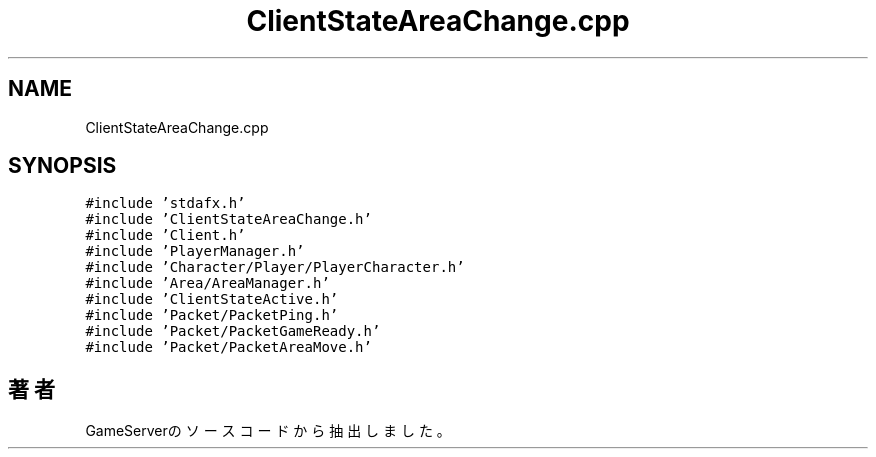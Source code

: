 .TH "ClientStateAreaChange.cpp" 3 "2018年12月21日(金)" "GameServer" \" -*- nroff -*-
.ad l
.nh
.SH NAME
ClientStateAreaChange.cpp
.SH SYNOPSIS
.br
.PP
\fC#include 'stdafx\&.h'\fP
.br
\fC#include 'ClientStateAreaChange\&.h'\fP
.br
\fC#include 'Client\&.h'\fP
.br
\fC#include 'PlayerManager\&.h'\fP
.br
\fC#include 'Character/Player/PlayerCharacter\&.h'\fP
.br
\fC#include 'Area/AreaManager\&.h'\fP
.br
\fC#include 'ClientStateActive\&.h'\fP
.br
\fC#include 'Packet/PacketPing\&.h'\fP
.br
\fC#include 'Packet/PacketGameReady\&.h'\fP
.br
\fC#include 'Packet/PacketAreaMove\&.h'\fP
.br

.SH "著者"
.PP 
 GameServerのソースコードから抽出しました。
